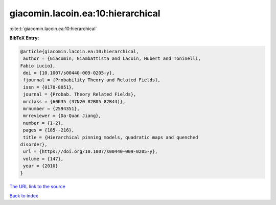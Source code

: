 giacomin.lacoin.ea:10:hierarchical
==================================

:cite:t:`giacomin.lacoin.ea:10:hierarchical`

**BibTeX Entry:**

.. code-block:: bibtex

   @article{giacomin.lacoin.ea:10:hierarchical,
    author = {Giacomin, Giambattista and Lacoin, Hubert and Toninelli,
   Fabio Lucio},
    doi = {10.1007/s00440-009-0205-y},
    fjournal = {Probability Theory and Related Fields},
    issn = {0178-8051},
    journal = {Probab. Theory Related Fields},
    mrclass = {60K35 (37N20 82B05 82B44)},
    mrnumber = {2594351},
    mrreviewer = {Da-Quan Jiang},
    number = {1-2},
    pages = {185--216},
    title = {Hierarchical pinning models, quadratic maps and quenched
   disorder},
    url = {https://doi.org/10.1007/s00440-009-0205-y},
    volume = {147},
    year = {2010}
   }
`The URL link to the source <ttps://doi.org/10.1007/s00440-009-0205-y}>`_


`Back to index <../By-Cite-Keys.html>`_
